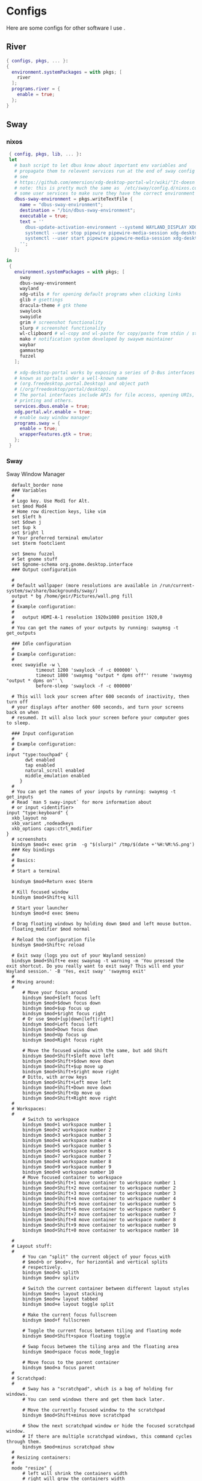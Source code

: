 #+:title Ideapad


* Configs

Here are some configs for other software I use .

** River

#+begin_src nix :tangle river.nix
  { configs, pkgs, ... }:
  {
    environment.systemPackages = with pkgs; [
      river
    ];
    programs.river = {
      enable = true;
    };
  }

#+end_src

** Sway

*** nixos

#+begin_src nix :tangle sway.nix
   { config, pkgs, lib, ... }:
   let
     # bash script to let dbus know about important env variables and
     # propagate them to relevent services run at the end of sway config
     # see
     # https://github.com/emersion/xdg-desktop-portal-wlr/wiki/"It-doesn't-work"-Troubleshooting-Checklist
     # note: this is pretty much the same as  /etc/sway/config.d/nixos.conf but also restarts  
     # some user services to make sure they have the correct environment variables
     dbus-sway-environment = pkgs.writeTextFile {
       name = "dbus-sway-environment";
       destination = "/bin/dbus-sway-environment";
       executable = true;
       text = ''
         dbus-update-activation-environment --systemd WAYLAND_DISPLAY XDG_C  URRENT_DESKTOP=sway
         systemctl --user stop pipewire pipewire-media-session xdg-desktop-portal xdg-desktop-portal-wlr
         systemctl --user start pipewire pipewire-media-session xdg-desktop-portal xdg-desktop-portal-wlr
       ''; 
     };

  in
   {
     environment.systemPackages = with pkgs; [
       sway
       dbus-sway-environment
       wayland
       xdg-utils # for opening default programs when clicking links
       glib # gsettings
       dracula-theme # gtk theme
       swaylock
       swayidle
       grim # screenshot functionality
       slurp # screenshot functionality
       wl-clipboard # wl-copy and wl-paste for copy/paste from stdin / stdout
       mako # notification system developed by swaywm maintainer
       waybar
       gammastep
       fuzzel
     ];

     # xdg-desktop-portal works by exposing a series of D-Bus interfaces
     # known as portals under a well-known name
     # (org.freedesktop.portal.Desktop) and object path
     # (/org/freedesktop/portal/desktop).
     # The portal interfaces include APIs for file access, opening URIs,
     # printing and others.
     services.dbus.enable = true;
     xdg.portal.wlr.enable = true;
     # enable sway window manager
     programs.sway = {
       enable = true;
       wrapperFeatures.gtk = true;
     };
   }
#+end_src

*** Sway

Sway Window Manager

#+begin_src conf-unix :tangle ~/.config/sway/config :mkdirp yes
    default_border none
    ### Variables
    #
    # Logo key. Use Mod1 for Alt.
    set $mod Mod4
    # Home row direction keys, like vim
    set $left h
    set $down j
    set $up k
    set $right l
    # Your preferred terminal emulator
    set $term footclient

    set $menu fuzzel
    # Set gnome stuff
    set $gnome-schema org.gnome.desktop.interface
    ### Output configuration

    #
    # Default wallpaper (more resolutions are available in /run/current-system/sw/share/backgrounds/sway/)
    output * bg /home/geir/Pictures/wall.png fill
    #
    # Example configuration:
    #
    #   output HDMI-A-1 resolution 1920x1080 position 1920,0
    #
    # You can get the names of your outputs by running: swaymsg -t get_outputs

    ### Idle configuration
    #
    # Example configuration:
    #
    exec swayidle -w \
             timeout 1200 'swaylock -f -c 000000' \
             timeout 1800 'swaymsg "output * dpms off"' resume 'swaymsg "output * dpms on"' \
             before-sleep 'swaylock -f -c 000000'
   
    # This will lock your screen after 600 seconds of inactivity, then turn off
    # your displays after another 600 seconds, and turn your screens back on when
    # resumed. It will also lock your screen before your computer goes to sleep.

    ### Input configuration
    #
    # Example configuration:
    #
  input "type:touchpad" {
         dwt enabled
         tap enabled
         natural_scroll enabled
         middle_emulation enabled
       }
    #
    # You can get the names of your inputs by running: swaymsg -t get_inputs
    # Read `man 5 sway-input` for more information about
    # or input <identifier>
  input "type:keyboard" {
    xkb_layout no
    xkb_variant ,nodeadkeys
    xkb_options caps:ctrl_modifier
  }
    # screenshots
    bindsym $mod+c exec grim  -g "$(slurp)" /tmp/$(date +'%H:%M:%S.png') 
    ### Key bindings
    #
    # Basics:
    #
    # Start a terminal

    bindsym $mod+Return exec $term

    # Kill focused window
    bindsym $mod+Shift+q kill

    # Start your launcher
    bindsym $mod+d exec $menu

    # Drag floating windows by holding down $mod and left mouse button.
    floating_modifier $mod normal

    # Reload the configuration file
    bindsym $mod+Shift+c reload

    # Exit sway (logs you out of your Wayland session)
    bindsym $mod+Shift+e exec swaynag -t warning -m 'You pressed the exit shortcut. Do you really want to exit sway? This will end your Wayland session.' -B 'Yes, exit sway' 'swaymsg exit'
    #
    # Moving around:
    #
        # Move your focus around
        bindsym $mod+$left focus left
        bindsym $mod+$down focus down
        bindsym $mod+$up focus up
        bindsym $mod+$right focus right
        # Or use $mod+[up|down|left|right]
        bindsym $mod+Left focus left
        bindsym $mod+Down focus down
        bindsym $mod+Up focus up
        bindsym $mod+Right focus right

        # Move the focused window with the same, but add Shift
        bindsym $mod+Shift+$left move left
        bindsym $mod+Shift+$down move down
        bindsym $mod+Shift+$up move up
        bindsym $mod+Shift+$right move right
        # Ditto, with arrow keys
        bindsym $mod+Shift+Left move left
        bindsym $mod+Shift+Down move down
        bindsym $mod+Shift+Up move up
        bindsym $mod+Shift+Right move right
    #
    # Workspaces:
    #
        # Switch to workspace
        bindsym $mod+1 workspace number 1
        bindsym $mod+2 workspace number 2
        bindsym $mod+3 workspace number 3
        bindsym $mod+4 workspace number 4
        bindsym $mod+5 workspace number 5
        bindsym $mod+6 workspace number 6
        bindsym $mod+7 workspace number 7
        bindsym $mod+8 workspace number 8
        bindsym $mod+9 workspace number 9
        bindsym $mod+0 workspace number 10
        # Move focused container to workspace
        bindsym $mod+Shift+1 move container to workspace number 1
        bindsym $mod+Shift+2 move container to workspace number 2
        bindsym $mod+Shift+3 move container to workspace number 3
        bindsym $mod+Shift+4 move container to workspace number 4
        bindsym $mod+Shift+5 move container to workspace number 5
        bindsym $mod+Shift+6 move container to workspace number 6
        bindsym $mod+Shift+7 move container to workspace number 7
        bindsym $mod+Shift+8 move container to workspace number 8
        bindsym $mod+Shift+9 move container to workspace number 9
        bindsym $mod+Shift+0 move container to workspace number 10

    #
    # Layout stuff:
    #
        # You can "split" the current object of your focus with
        # $mod+b or $mod+v, for horizontal and vertical splits
        # respectively.
        bindsym $mod+b splith
        bindsym $mod+v splitv

        # Switch the current container between different layout styles
        bindsym $mod+s layout stacking
        bindsym $mod+w layout tabbed
        bindsym $mod+e layout toggle split

        # Make the current focus fullscreen
        bindsym $mod+f fullscreen

        # Toggle the current focus between tiling and floating mode
        bindsym $mod+Shift+space floating toggle

        # Swap focus between the tiling area and the floating area
        bindsym $mod+space focus mode_toggle

        # Move focus to the parent container
        bindsym $mod+a focus parent
    #
    # Scratchpad:
    #
        # Sway has a "scratchpad", which is a bag of holding for windows.
        # You can send windows there and get them back later.

        # Move the currently focused window to the scratchpad
        bindsym $mod+Shift+minus move scratchpad

        # Show the next scratchpad window or hide the focused scratchpad window.
        # If there are multiple scratchpad windows, this command cycles through them.
        bindsym $mod+minus scratchpad show
    #
    # Resizing containers:
    #
    mode "resize" {
        # left will shrink the containers width
        # right will grow the containers width
        # up will shrink the containers height
        # down will grow the containers height
        bindsym $left resize shrink width 10px
        bindsym $down resize grow height 10px
        bindsym $up resize shrink height 10px
        bindsym $right resize grow width 10px

        # Ditto, with arrow keys
        bindsym Left resize shrink width 10px
        bindsym Down resize grow height 10px
        bindsym Up resize shrink height 10px
        bindsym Right resize grow width 10px

        # Return to default mode
        bindsym Return mode "default"
        bindsym Escape mode "default"
    }
    bindsym $mod+r mode "resize"

    #
    # Status Bar:
    #
  bar {
     swaybar_command waybar 
  } 

  include /etc/sway/config.d/*
  exec dbus-sway-environment
  exec configure-gtk
  exec gammastep
  exec foot -s

#+end_src

*** Waybar
**** config

#+begin_src conf-unix :tangle ~/.config/waybar/config :mkdirp yes
   {
     "layer": "top",
     "position": "top",

                        "modules-left": [
                        "sway/mode",
                        "sway/workspaces",
                        "custom/arrow10",
                        "sway/window"
                        ],

                        "modules-right": [
                        "custom/arrow9",
                        "pulseaudio",
                        "custom/arrow8",
                        "network",
                        "custom/arrow7",
                        "memory",
                        "custom/arrow6",
                        "cpu",
                        "custom/arrow5",
                        "temperature",
                        "custom/arrow4",
                        "battery",
                        "custom/arrow3",
                        "sway/language",
                        "custom/arrow2",
                        "tray",
                        "clock#date",
                        "custom/arrow1",
                        "clock#time"
                        ],

                        // Modules

                        "battery": {
                                 "interval": 10,
                                 "states": {
                                           "warning": 30,
                                           "critical": 15
                                           },
                                  "format-time": "{H}:{M:02}",
                                  "format": "{icon} {capacity}% ({time})",
                                  "format-charging": " {capacity}% ({time})",
                                  "format-charging-full": " {capacity}%",
                                  "format-full": "{icon} {capacity}%",
                                  "format-alt": "{icon} {power}W",
                                  "format-icons": [
                                          "",
                                          "",
                                          "",
                                          "",
                                          ""
                                  ],
                                  "tooltip": false
                          },

                          "clock#time": {
                                  "interval": 10,
                                  "format": "{:%H:%M}",
                                  "tooltip": false
                          },

                          "clock#date": {
                                  "interval": 20,
                                  "format": "{:%e %b %Y}",
                                  "tooltip": false
                                  //"tooltip-format": "{:%e %B %Y}"
                          },

                          "cpu": {
                                  "interval": 5,
                                  "tooltip": false,
                                  "format": " {usage}%",
                                  "format-alt": " {load}",
                                  "states": {
                                          "warning": 70,
                                          "critical": 90
                                  }
                          },

                          "sway/language": {
                                  "format": " {}",
                                  "min-length": 5,
                                  "on-click": "swaymsg 'input * xkb_switch_layout next'",
                                  "tooltip": false
                          },

                          "memory": {
                                  "interval": 5,
                                  "format": " {used:0.1f}G/{total:0.1f}G",
                                  "states": {
                                          "warning": 70,
                                          "critical": 90
                                  },
                                  "tooltip": false
                          },

                          "network": {
                                  "interval": 5,
                                  "format-wifi": " {essid} ({signalStrength}%)",
                                  "format-ethernet": " {ifname}",
                                  "format-disconnected": "No connection",
                                  "format-alt": " {ipaddr}/{cidr}",
                                  "tooltip": false
                          },

                          "sway/mode": {
                                  "format": "{}",
                                  "tooltip": false
                          },

                          "sway/window": {
                                  "format": "{}",
                                  "max-length": 30,
                                  "tooltip": false
                          },

                          "sway/workspaces": {
                                  "disable-scroll-wraparound": true,
                                  "smooth-scrolling-threshold": 4,
                                  "enable-bar-scroll": true,
                                  "format": "{name}"
                          },

                          "pulseaudio": {
                                  "format": "{icon} {volume}%",
                                  "format-bluetooth": "{icon} {volume}%",
                                  "format-muted": "",
                                  "format-icons": {
                                          "headphone": "",
                                          "hands-free": "",
                                          "headset": "",
                                          "phone": "",
                                          "portable": "",
                                          "car": "",
                                          "default": ["", ""]
                                  },
                                  "scroll-step": 1,
                                  "on-click": "pactl set-sink-mute @DEFAULT_SINK@ toggle",
                                  "tooltip": false
                          },

                          "temperature": {
                                  "critical-threshold": 90,
                                  "interval": 5,
                                  "format": "{icon} {temperatureC}°",
                                  "format-icons": [
                                          "",
                                          "",
                                          "",
                                          "",
                                          ""
                                  ],
                                  "tooltip": false
                          },

                          "tray": {
                                  "icon-size": 18
                                  //"spacing": 10
                          },

                          "custom/arrow1": {
                                  "format": "",
                                  "tooltip": false
                          },

                          "custom/arrow2": {
                                  "format": "",
                                  "tooltip": false
                          },

                          "custom/arrow3": {
                                  "format": "",
                                  "tooltip": false
                          },

                          "custom/arrow4": {
                                  "format": "",
                                  "tooltip": false
                          },

                          "custom/arrow5": {
                                  "format": "",
                                  "tooltip": false
                          },

                          "custom/arrow6": {
                                  "format": "",
                                  "tooltip": false
                          },

                          "custom/arrow7": {
                                  "format": "",
                                  "tooltip": false
                          },

                          "custom/arrow8": {
                                  "format": "",
                                  "tooltip": false
                          },

                          "custom/arrow9": {
                                  "format": "",
                                  "tooltip": false
                          },

                          "custom/arrow10": {
                                  "format": "",
                                  "tooltip": false
                          }
    }
  // vi:ft=jsonc
#+end_src

**** css
#+begin_src css  :tangle ~/.config/waybar/style.css :mkdirp yes
  /* Keyframes */

  @keyframes blink-critical {
      to {
          /*color: @white;*/
          background-color: @critical;
      }
  }


  /* Styles */

  /* Colors (gruvbox) */
  @define-color black	#282828;
  @define-color red	#cc241d;
  @define-color green	#98971a;
  @define-color yellow	#d79921;
  @define-color blue	#458588;
  @define-color purple	#b16286;
  @define-color aqua	#689d6a;
  @define-color gray	#a89984;
  @define-color brgray	#928374;
  @define-color brred	#fb4934;
  @define-color brgreen	#b8bb26;
  @define-color bryellow	#fabd2f;
  @define-color brblue	#83a598;
  @define-color brpurple	#d3869b;
  @define-color braqua	#8ec07c;
  @define-color white	#ebdbb2;
  @define-color bg2	#504945;


  @define-color warning 	@bryellow;
  @define-color critical	@red;
  @define-color mode	@black;
  @define-color unfocused	@bg2;
  @define-color focused	@braqua;
  @define-color inactive	@purple;
  @define-color sound	@brpurple;
  @define-color network	@purple;
  @define-color memory	@braqua;
  @define-color cpu	@green;
  @define-color temp	@brgreen;
  @define-color layout	@bryellow;
  @define-color battery	@aqua;
  @define-color date	@black;
  @define-color time	@white;

  /* Reset all styles */
  ,* {
      border: none;
      border-radius: 0;
      min-height: 0;
      margin: 0;
      padding: 0;
      box-shadow: none;
      text-shadow: none;
      icon-shadow: none;
  }

  /* The whole bar */
  #waybar {
      background: rgba(40, 40, 40, 0.8784313725); /* #282828e0 */
      color: @white;
      font-family: JetBrains Mono, Siji;
      font-size: 12pt;
      /*font-weight: bold;*/
  }

  /* Each module */
  #battery,
  #clock,
  #cpu,
  #language,
  #memory,
  #mode,
  #network,
  #pulseaudio,
  #temperature,
  #tray,
  #backlight,
  #idle_inhibitor,
  #disk,
  #user,
  #mpris {
      padding-left: 8pt;
      padding-right: 8pt;
  }

  /* Each critical module */
  #mode,
  #memory.critical,
  #cpu.critical,
  #temperature.critical,
  #battery.critical.discharging {
      animation-timing-function: linear;
      animation-iteration-count: infinite;
      animation-direction: alternate;
      animation-name: blink-critical;
      animation-duration: 1s;
  }

  /* Each warning */
  #network.disconnected,
  #memory.warning,
  #cpu.warning,
  #temperature.warning,
  #battery.warning.discharging {
      color: @warning;
  }

  /* And now modules themselves in their respective order */

  /* Current sway mode (resize etc) */
  #mode {
      color: @white;
      background: @mode;
  }

  /* Workspaces stuff */
  #workspaces button {
      /*font-weight: bold;*/
      padding-left: 2pt;
      padding-right: 2pt;
      color: @white;
      background: @unfocused;
  }

  /* Inactive (on unfocused output) */
  #workspaces button.visible {
      color: @white;
      background: @inactive;
  }

  /* Active (on focused output) */
  #workspaces button.focused {
      color: @black;
      background: @focused;
  }

  /* Contains an urgent window */
  #workspaces button.urgent {
      color: @black;
      background: @warning;
  }

  /* Style when cursor is on the button */
  #workspaces button:hover {
      background: @black;
      color: @white;
  }

  #window {
      margin-right: 35pt;
      margin-left: 35pt;
  }

  #pulseaudio {
      background: @sound;
      color: @black;
  }

  #network {
      background: @network;
      color: @white;
  }

  #memory {
      background: @memory;
      color: @black;
  }

  #cpu {
      background: @cpu;
      color: @white;
  }

  #temperature {
      background: @temp;
      color: @black;
  }

  #language {
      background: @layout;
      color: @black;
  }

  #battery {
      background: @battery;
      color: @white;
  }

  #tray {
      background: @date;
  }

  #clock.date {
      background: @date;
      color: @white;
  }

  #clock.time {
      background: @time;
      color: @black;
  }

  #custom-arrow1 {
      font-size: 11pt;
      color: @time;
      background: @date;
  }

  #custom-arrow2 {
      font-size: 11pt;
      color: @date;
      background: @layout;
  }

  #custom-arrow3 {
      font-size: 11pt;
      color: @layout;
      background: @battery;
  }

  #custom-arrow4 {
      font-size: 11pt;
      color: @battery;
      background: @temp;
  }

  #custom-arrow5 {
      font-size: 11pt;
      color: @temp;
      background: @cpu;
  }

  #custom-arrow6 {
      font-size: 11pt;
      color: @cpu;
      background: @memory;
  }

  #custom-arrow7 {
      font-size: 11pt;
      color: @memory;
      background: @network;
  }

  #custom-arrow8 {
      font-size: 11pt;
      color: @network;
      background: @sound;
  }

  #custom-arrow9 {
      font-size: 11pt;
      color: @sound;
      background: transparent;
  }

  #custom-arrow10 {
      font-size: 11pt;
      color: @unfocused;
      background: transparent;
  }
#+end_src

*** fuzzel
#+begin_src conf-unix
          
#+end_src

*** gammastep

#+begin_src conf-unix :tangle ~/.config/gammastep/config.ini :mkdirp yes

  ; Global settings
  [general]
  ; Set the day and night screen temperatures
  temp-day=5700
  temp-night=3500

  ; Disable the smooth fade between temperatures when Redshift starts and stops.
  ; 0 will cause an immediate change between screen temperatures.
  ; 1 will gradually apply the new screen temperature over a couple of seconds.
  fade=1

  ; Solar elevation thresholds.
  ; By default, Redshift will use the current elevation of the sun to determine
  ; whether it is daytime, night or in transition (dawn/dusk). When the sun is
  ; above the degrees specified with elevation-high it is considered daytime and
  ; below elevation-low it is considered night.
  ;elevation-high=3
  ;elevation-low=-6

  ; Custom dawn/dusk intervals.
  ; Instead of using the solar elevation, the time intervals of dawn and dusk
  ; can be specified manually. The times must be specified as HH:MM in 24-hour
  ; format.
  dawn-time=8:00-9:45
  dusk-time=19:35-20:15

  ; Set the screen brightness. Default is 1.0.
  ;brightness=0.9
  ; It is also possible to use different settings for day and night
  ; since version 1.8.
  ;brightness-day=0.7
  ;brightness-night=0.4
  ; Set the screen gamma (for all colors, or each color channel
  ; individually)
  gamma=0.8
  ;gamma=0.8:0.7:0.8
  ; This can also be set individually for day and night since
  ; version 1.10.
  ;gamma-day=0.8:0.7:0.8
  ;gamma-night=0.6

  ; Set the location-provider: 'geoclue2', 'manual'.
  ; The location provider settings are in a different section.
  location-provider=manual

  ; Set the adjustment-method: 'randr', 'vidmode', 'drm', 'wayland'.
  ; 'randr' is the preferred X11 method, 'vidmode' is an older API
  ; that works in some cases when 'randr' does not.
  ; The adjustment method settings are in a different section.
  adjustment-method=wayland

  ; Configuration of the location-provider:
  ; type 'gammastep -l PROVIDER:help' to see the settings.
  ; ex: 'gammastep -l manual:help'
  ; Keep in mind that longitudes west of Greenwich (e.g. the Americas)
  ; are negative numbers.
  [manual]
  lat=58.1
  lon=7.9
          
  ; Configuration of the adjustment-method
  ; type 'gammastep -m METHOD:help' to see the settings.
  ; ex: 'gammastep -m randr:help'
  ; In this example, randr is configured to adjust only screen 0.
  ; Note that the numbering starts from 0, so this is actually the first screen.
  ; If this option is not specified, Redshift will try to adjust _all_ screens.
  [randr]
  screen=0

#+end_src

** k8s

#+begin_src nix :tangle k8s.nix
  { pkgs, ... }:
  {
  }
#+end_src

** Alacritty

#+begin_src yaml :tangle ~/.config/alacritty/alacritty.yml :mkdirp yes
  font:
    normal:
      family: MesloLGS NF
      style: Regular
    bold:
      family:  MesloLGS NF
      style: Bold

    italic:
      family:  MesloLGS NF
      style: Italic

    bold_italic:
      family:  MesloLGS NF
      style: Bold Italic

    size: 14

  import:
    - ~/.config/alacritty/dracula.yml

#+end_src

#+begin_src conf-unix :tangle ~/.config/alacritty/dracula.yml :mkdirp yes
# Colors (Dracula)
colors:
  # Default colors
  primary:
    background: '0x282a36'
    foreground: '0xf8f8f2'
 
  # Normal colors
  normal:
    black:   '0x000000'
    red:     '0xff5555'
    green:   '0x50fa7b'
    yellow:  '0xf1fa8c'
    blue:    '0xbd93f9'
    magenta: '0xff79c6'
    cyan:    '0x8be9fd'
    white:   '0xbbbbbb'
 
  # Bright colors
  bright:
    black:   '0x555555'
    red:     '0xff5555'
    green:   '0x50fa7b'
    yellow:  '0xf1fa8c'
    blue:    '0xcaa9fa'
    magenta: '0xff79c6'
    cyan:    '0x8be9fd'
    white:   '0xffffff'

#+end_src

** Foot

#+begin_src conf-unix :tangle ~/.config/foot/foot.ini :mkdirp yes
    # -*- conf -*-

    # shell=$SHELL (if set, otherwise user's default shell from /etc/passwd)
    # term=foot (or xterm-256color if built with -Dterminfo=disabled)
    # login-shell=no

    # app-id=foot
    # title=foot
    # locked-title=no

    font=MesloLGS NF:size=9
    # font-bold=<bold variant of regular font>
    # font-italic=<italic variant of regular font>
    # font-bold-italic=<bold+italic variant of regular font>
    # font-size-adjustment=0.5
    # line-height=<font metrics>
    # letter-spacing=0
    # horizontal-letter-offset=0
    # vertical-letter-offset=0
    # underline-offset=<font metrics>
    # underline-thickness=<font underline thickness>
    # box-drawings-uses-font-glyphs=no
    dpi-aware=true

    # initial-window-size-pixels=700x500  # Or,
    # initial-window-size-chars=<COLSxROWS>
    # initial-wind ow-mode=windowed
    # pad=0x0      m                       # optionally append 'center'
    # resize-delay-ms=100

    # notify=notify-send -a ${app-id} -i ${app-id} ${title} ${body}

    # bold-text-in-bright=no
    # word-delimiters=,│`|:"'()[]{}<>
    # selection-target=primary
    # workers=<number of logical CPUs>
    # utempter=/usr/lib/utempter/utempter

    [environment]
    # name=value

    [bell]
    # urgent=no
    # notify=no
    # command=
    # command-focused=no

    [scrollback]
    lines=10000
    # multiplier=3.0
    # indicator-position=relative
    # indicator-format=""

    [url]
    # launch=xdg-open ${url}
    # label-letters=sadfjklewcmpgh
    # osc8-underline=url-mode
    # protocols=http, https, ftp, ftps, file, gemini, gopher
    # uri-characters=abcdefghijklmnopqrstuvwxyzABCDEFGHIJKLMNOPQRSTUVWXYZ0123456789-_.,~:;/?#@!$&%*+="'()[]

    [cursor]
    # style=block
    # color=<inverse foreground/background>
    # blink=no
    # beam-thickness=1.5
    # underline-thickness=<font underline thickness>

    [mouse]
    # hide-when-typing=no
    # alternate-scroll-mode=yes

    [colors]
    alpha=1.0
    foreground=ebdbb2
    background=262423
    # background=282828
    regular0=282828 # black
    regular1=cc241d # red
    regular2=98971a # green
    regular3=d79921 # yellow
    regular4=458588 # blue
    regular5=b16286 # magenta
    regular6=689d6a # cyan
    regular7=a89984 # white
    bright0=928374 # bright black
    bright1=fb4934 # bright red
    bright2=b8bb26 # bright green
    bright3=fabd2f # bright yellow
    bright4=83a598 # bright blue
    bright5=d3869b # bright magenta
    bright6=8ec07c # bright cyan
    bright7=ebdbb2 # bright white
  # 16 = <256-color palette #16>
  # ...
  # 255 = <256-color palette #255>
  # selection-foreground=<inverse foreground/background>
  # selection-background=<inverse foreground/background>
  # jump-labels=<regular0> <regular3>
  # urls=<regular3>
  # scrollback-indicator=<regular0> <bright4>
    ## dimmed colors (see foot.ini(5) man page)
    # dim0=<not set>
    # ...
    # dim7=<not-set>

    ## The remaining 256-color palette
    # 16 = <256-color palette #16>
    # ...
    # 255 = <256-color palette #255>

    ## Misc colors
    # selection-foreground=<inverse foreground/background>
    # selection-background=<inverse foreground/background>
    # jump-labels=<regular0> <regular3>          # black-on-yellow
    # scrollback-indicator=<regular0> <bright4>  # black-on-bright-blue
    # search-box-no-match=<regular0> <regular1>  # black-on-red
    # search-box-match=<regular0> <regular3>     # black-on-yellow
    # urls=<regular3>

    [csd]
    # preferred=server
    # size=26
    # font=<primary font>
    # color=<foreground color>
    # hide-when-typing=no
    # border-width=0
    # border-color=<csd.color>
    # button-width=26
    # button-color=<background color>
    # button-minimize-color=<regular4>
    # button-maximize-color=<regular2>
    # button-close-color=<regular1>

    [key-bindings]
    # scrollback-up-page=Shift+Page_Up
    # scrollback-up-half-page=none
    # scrollback-up-line=none
    # scrollback-down-page=Shift+Page_Down
    # scrollback-down-half-page=none
    # scrollback-down-line=none
    # clipboard-copy=Control+Shift+c XF86Copy
    # clipboard-paste=Control+Shift+v XF86Paste
    # primary-paste=Shift+Insert
    # search-start=Control+Shift+r
    # font-increase=Control+plus Control+equal Control+KP_Add
    # font-decrease=Control+minus Control+KP_Subtract
    # font-reset=Control+0 Control+KP_0
    # spawn-terminal=Control+Shift+n
    # minimize=none
    # maximize=none
    # fullscreen=none
    # pipe-visible=[sh -c "xurls | fuzzel | xargs -r firefox"] none
    # pipe-scrollback=[sh -c "xurls | fuzzel | xargs -r firefox"] none
    # pipe-selected=[xargs -r firefox] none
    # show-urls-launch=Control+Shift+u
    # show-urls-copy=none
    # show-urls-persistent=none
    # prompt-prev=Control+Shift+z
    # prompt-next=Control+Shift+x
    # unicode-input=none
    # noop=none

    [search-bindings]
    # cancel=Control+g Control+c Escape
    # commit=Return
    # find-prev=Control+r
    # find-next=Control+s
    # cursor-left=Left Control+b
    # cursor-left-word=Control+Left Mod1+b
    # cursor-right=Right Control+f
    # cursor-right-word=Control+Right Mod1+f
    # cursor-home=Home Control+a
    # cursor-end=End Control+e
    # delete-prev=BackSpace
    # delete-prev-word=Mod1+BackSpace Control+BackSpace
    # delete-next=Delete
    # delete-next-word=Mod1+d Control+Delete
    # extend-to-word-boundary=Control+w
    # extend-to-next-whitespace=Control+Shift+w
    # clipboard-paste=Control+v Control+Shift+v Control+y XF86Paste
    # primary-paste=Shift+Insert
    # unicode-input=none

    [url-bindings]
    # cancel=Control+g Control+c Control+d Escape
    # toggle-url-visible=t

    [text-bindings]
    # \x03=Mod4+c  # Map Super+c -> Ctrl+c

    [mouse-bindings]
    # selection-override-modifiers=Shift
    # primary-paste=BTN_MIDDLE
    # select-begin=BTN_LEFT
    # select-begin-block=Control+BTN_LEFT
    # select-extend=BTN_RIGHT
    # select-extend-character-wise=Control+BTN_RIGHT
    # select-word=BTN_LEFT-2
    # select-word-whitespace=Control+BTN_LEFT-2
    # select-row=BTN_LEFT-3

    # vim: ft=dosini

#+end_src

** Bash

#+begin_src conf-unix :tangle ~/.bashrc
  eval "$(starship init bash)"
#+end_src

** Zsh

#+begin_src conf-unix :tangle ~/.zshrc
      zstyle ':completion:*' completer _expand _complete _ignored
      zstyle ':completion:*' matcher-list ''
      zstyle :compinstall filename '/home/geir/.zshrc'

      autoload -Uz compinit
      compinit
      HISTFILE=~/.histfile
      HISTSIZE=10000
      SAVEHIST=10000
      setopt autocd extendedglob
      unsetopt beep nomatch
      bindkey -e

      eval "$(starship init zsh)"
      eval "$(direnv hook zsh)"

#+end_src

#+begin_src nix :tangle zsh.nix :mkdirp yes
  { config, pkgs, ... }:
  {
    environment.systemPackages = with pkgs;
      [
        zsh
        zsh-completions
        nix-zsh-completions
        starship
        direnv
      ];

    programs.zsh.enable = true;
    programs.zsh.syntaxHighlighting.enable = true;
    programs.zsh.autosuggestions.enable = true;
    }

#+end_src

** Starship

#+begin_src conf-unix :tangle ~/.config/starship.toml :mkdirp yes

  # Editor completions based on the config schema
  "$schema" = 'https://starship.rs/config-schema.json'

  # Use custom format
  format = '''(bold purple)$all '''

  # Inserts a blank line between shell prompts
  add_newline = true

  [aws]
  style = "bold #ffb86c"

  [character]
  error_symbol = "[λ](bold #ff5555)"
  success_symbol = "[λ](bold #50fa7b)" # ❄

  [cmd_duration]
  style = "bold #f1fa8c"

  [directory]
  style = "bold #50fa7b"

  [git_branch]
  style = "bold #ff79c6"

  [git_status]
  style = "bold #ff5555"

  [hostname]
  style = "bold #bd93f9"

  [username]
  format = "[$user]($style) on "
  style_user = "bold #8be9fd"

#+end_src

* NixOS - Laptop

** bootstrap

backup org conf and remove other files from /etc/nixos
As root or sudo

#+begin_src shell :tangle install.sh
  #!/bin/env sh
  pushd ~/dotfiles/systems/laptops/idea
  sudo cp *.nix /etc/nixos/
  popd
#+end_src

** hardware-configuration.nix

#+begin_src nix :tangle hardware-configuration.nix :mkdirp yes

  { config, lib, pkgs, modulesPath, ... }:

  {
    imports =
      [ (modulesPath + "/installer/scan/not-detected.nix")
      ];

    boot.initrd.availableKernelModules = [ "xhci_pci" "ahci" "usb_storage" "sd_mod" ];
    boot.initrd.kernelModules = [ ];
    boot.kernelModules = [ "kvm-amd" ];
    boot.extraModulePackages = [ ];

    fileSystems."/" =
      { device = "/dev/disk/by-uuid/c00b4f87-0c38-45e8-a65e-acb63b837124";
        fsType = "ext4";
      };

    fileSystems."/boot" =
      { device = "/dev/disk/by-uuid/28E2-7988";
        fsType = "vfat";
      };

    swapDevices = [ ];

    networking.useDHCP = lib.mkDefault true;
    # networking.interfaces.wlp1s0.useDHCP = lib.mkDefault true;

    nixpkgs.hostPlatform = lib.mkDefault "x86_64-linux";
    hardware.cpu.amd.updateMicrocode = lib.mkDefault config.hardware.enableRedistributableFirmware;
  }
#+end_src

** network
*** Tailscale

#+begin_src nix :tangle tail.nix :mkdirp yes
  { pkgs, ...}:

  {
    environment.systemPackages = with pkgs; [
      tailscale
    ];

    services.tailscale.enable = true;
   }

#+end_src

** configuration.nix
#+begin_src nix :tangle configuration.nix :mkdirp yes
  { config, pkgs, ... }:
  {
    imports =
      [ # Include the results of the hardware scan.
        ./hardware-configuration.nix
        ./zsh.nix
        ./sway.nix
        ./tty.nix
        ./aliases.nix
        ./k8s.nix
        ./tail.nix
        ./river.nix
      ];

    # Bootloader.
    # Bootloader.
    boot.loader.systemd-boot.enable = true;
    boot.loader.efi.canTouchEfiVariables = true;
    boot.kernelPackages = pkgs.linuxPackages_latest;
    zramSwap = {
      enable = true;
      algorithm = "zstd";
    };

    # Enable all unfree hardware support.
    hardware.firmware = with pkgs; [ firmwareLinuxNonfree ];
    hardware.enableAllFirmware = true;
    hardware.enableRedistributableFirmware = true;
    nixpkgs.config.allowUnfree = true;
    services.fwupd.enable = true;

    services.fstrim.enable = true;

    # Networking
    networking.networkmanager.enable = true;
    networking.hostName = "idea"; 

    # Enable the OpenSSH daemon.
    services.openssh.enable = true;

    # Set your time zone.
    time.timeZone = "Europe/Oslo";

    # Select internationalisation properties.
    i18n.defaultLocale = "en_US.UTF-8";

    # Enable the X11 windowing system.
    services.xserver.enable = true;
    services.xserver.videoDrivers = [ "amdgpu" ];

    # Enable the KDE Plasma Desktop Environment.
    services.xserver.displayManager.gdm.enable = true;
    services.xserver.desktopManager.gnome.enable = true;
    programs.steam.enable = true;
    
    # Configure keymap in X11
    services.xserver = {
      layout = "no";
      xkbVariant = "";
    };

    # Configure console keymap
    console = {
      font = "Lat2-Terminus16";
      keyMap = "no";
      };

    i18n.extraLocaleSettings = {
      LC_ADDRESS = "nb_NO.utf8";
      LC_IDENTIFICATION = "nb_NO.utf8";
      LC_MEASUREMENT = "nb_NO.utf8";
      LC_MONETARY = "nb_NO.utf8";
      LC_NAME = "nb_NO.utf8";
      LC_NUMERIC = "nb_NO.utf8";
      LC_PAPER = "nb_NO.utf8";
      LC_TELEPHONE = "nb_NO.utf8";
      LC_TIME = "nb_NO.utf8";
    };

    # Enable CUPS to print documents.
    services.printing.enable = false;

    # Enable sound with pipewire.
    sound.enable = true;
    hardware.pulseaudio.enable = false;
    security.rtkit.enable = true;
    services.pipewire = {
      enable = true;
      alsa.enable = true;
      alsa.support32Bit = true;
      pulse.enable = true;
    };

    # Enble flakes and other experimental features 
    nix = {
      extraOptions = "experimental-features = nix-command flakes";
      package = pkgs.nixFlakes;
    };

    # User account.
    nix.settings.trusted-users = [ "root" "geir" ];
    environment.localBinInPath = true;
    users.users.geir = {
      isNormalUser = true;
      description = "Geir Okkenhaug Jerstad";
      extraGroups = [ "networkmanager" "wheel" ];
      shell = pkgs.zsh;
      packages = with pkgs; [
        discordo
        # Browsers
        firefox qutebrowser
        # Fonts
        fira-code fira-mono fira-code-symbols meslo-lgs-nf
        # Monitoring tools
        htop glances bottom fwupd
        # shells & terminals
        terminator
        foot
        starship
        nushell
        fzf
        # Multiplexers
        screen
        tmux
        zellij
        # Editors & command line text utils
        mc 
        neovim
        poppler_utils
        emacs-nox
        emacsPackages.vterm
        libvterm libtool
        magic-wormhole
        protonvpn-cli
        #
        mpv
        # DevSecOps
        kubectl
        k9s
        virt-manager
        # Audio tools  
        ncpamixer
      ];
    };

    environment.systemPackages = with pkgs; [
       git unzip
       wget curl
       neofetch inxi mlocate
       tailscale bluez-tools
       # Languages
       zig
       python3 python3Packages.pip
       guile
       go gotools golint
       rustup
       # language servers
       zls
       python3Packages.python-lsp-server
       rnix-lsp
       gopls
       luajitPackages.lua-lsp
       nodePackages.bash-language-server
       vimPlugins.cmp-nvim-lsp
       ccls
       # building software
       qemu
       direnv
       cmake
       gcc
       bintools
       gnutar
       sccache
    ];

    # Open ports in the firewall.
    networking.firewall.allowedTCPPorts = [ 22 ];
    networking.firewall.allowedUDPPorts = [ 22 ];
    networking.firewall.enable = true;
    system.stateVersion = "22.11";
  } 

#+end_src

** Nix services and configs

*** tty with colors

#+begin_src nix :tangle tty.nix :mkdirp yes
{ pkgs, ... }:
{
  services.getty.greetingLine = ''\l'';

  console = {
    earlySetup = true;

    # Joker palette
    colors = [
      "1b161f"
      "ff5555"
      "54c6b5"
      "d5aa2a"
      "bd93f9"
      "ff79c6"
      "8be9fd"
      "bfbfbf"

      "1b161f"
      "ff6e67"
      "5af78e"
      "ffce50"
      "caa9fa"
      "ff92d0"
      "9aedfe"
      "e6e6e6"
    ];
  };
}

#+end_src

*** Aliases and terminal apps

#+begin_src nix :tangle aliases.nix :mkdirp yes
  { config, pkgs, ... }:
  {
    environment.systemPackages = with pkgs; [
      tldr
      eza
      bat
      ripgrep
    ];
    environment.shellAliases = {
      vi = "nvim";
      vim = "nvim";
      h = "tldr";
      # oxidized
      ls = "exa -l";
      cat = "bat";
      grep = "rg";
      top = "btm --color gruvbox";
      # some tools
      
    };
  }
  #+end_src

*** Agenix

#+begin_src nix

#+end_src


